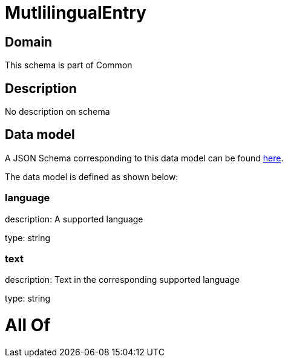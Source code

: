 = MutlilingualEntry

[#domain]
== Domain

This schema is part of Common

[#description]
== Description

No description on schema


[#data_model]
== Data model

A JSON Schema corresponding to this data model can be found https://tmforum.org[here].

The data model is defined as shown below:


=== language
description: A supported language

type: string


=== text
description: Text in the corresponding supported language

type: string


= All Of 

